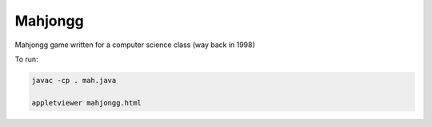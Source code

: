 Mahjongg
========

Mahjongg game written for a computer science class (way back in 1998)

To run:

.. code-block:: bash

    javac -cp . mah.java

    appletviewer mahjongg.html

